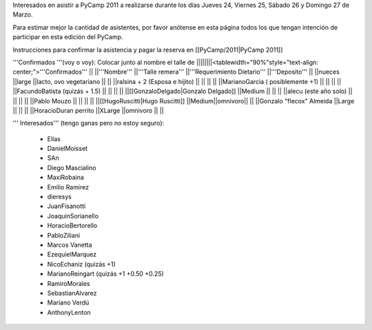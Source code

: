 Interesados en asistir a PyCamp 2011 a realizarse durante los días Jueves 24, Viernes 25, Sábado 26 y Domingo 27 de Marzo.

Para estimar mejor la cantidad de asistentes, por favor anótense en esta página todos los que tengan intención de participar en esta edición del PyCamp.

Instrucciones para confirmar la asistencia y pagar la reserva en [[PyCamp/2011|PyCamp 2011]]

'''Confirmados '''(voy o voy): Colocar junto al nombre el talle de
||||||||<tablewidth="90%"style="text-align: center;">'''Confirmados''' ||
||'''Nombre''' ||'''Talle remera''' ||'''Requerimiento Dietario''' ||'''Deposito''' ||
||nueces ||large ||lacto, ovo vegetariano || ||
||ralsina + 2 (Esposa e hijito) || || || ||
||MarianoGarcia ( posiblemente +1) || || || ||
||FacundoBatista (quizás + 1.5) || || || ||
||[[GonzaloDelgado|Gonzalo Delgado]] ||Medium || || ||
||alecu (este año solo) || || || ||
||Pablo Mouzo || || || ||
||[[HugoRuscitti|Hugo Ruscitti]] ||Medium||omnivoro|| ||
||Gonzalo "flecox" Almeida ||Large || || ||
||HoracioDuran perrito ||XLarge ||omnivoro || ||




''' Interesados''' (tengo ganas pero no estoy seguro):

 * Elías
 * DanielMoisset
 * SAn
 * Diego Mascialino
 * MaxiRobaina
 * Emilio Ramirez
 * dieresys
 * JuanFisanotti
 * JoaquinSorianello
 * HoracioBertorello
 * PabloZiliani
 * Marcos Vanetta
 * EzequielMarquez
 * NicoEchaniz (quizás +1)
 * MarianoReingart (quizás +1 +0.50 +0.25)
 * RamiroMorales
 * SebastianAlvarez
 * Mariano Verdú
 * AnthonyLenton
